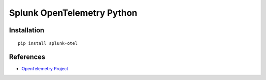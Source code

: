 Splunk OpenTelemetry Python
============================================

|pypi|

.. |pypi| image:: https://badge.fury.io/py/splunk-otel-python.svg
   :target: https://pypi.org/project/splunk-otel-python/

Installation
------------

::

    pip install splunk-otel

References
----------

* `OpenTelemetry Project <https://opentelemetry.io/>`_
